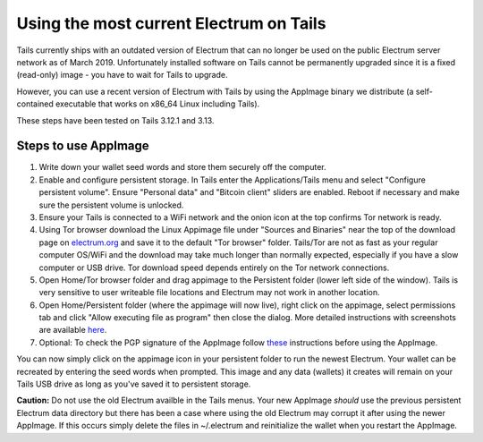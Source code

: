 Using the most current Electrum on Tails
========================================

Tails currently ships with an outdated version of Electrum that can no longer be used on the public Electrum server network as of March 2019. Unfortunately installed software on Tails cannot be permanently upgraded since it is a fixed (read-only) image - you have to wait for Tails to upgrade.

However, you can use a recent version of Electrum with Tails by using the AppImage binary we distribute (a self-contained executable that works on x86_64 Linux including Tails). 

These steps have been tested on Tails 3.12.1 and 3.13.

Steps to use AppImage
---------------------

1. Write down your wallet seed words and store them securely off the computer.
2. Enable and configure persistent storage. In Tails enter the Applications/Tails menu and select "Configure persistent volume". Ensure "Personal data" and "Bitcoin client" sliders are enabled. Reboot if necessary and make sure the persistent volume is unlocked.
3. Ensure your Tails is connected to a WiFi network and the onion icon at the top confirms Tor network is ready. 
4. Using Tor browser download the Linux Appimage file under "Sources and Binaries" near the top of the download page on electrum.org_  and save it to the default "Tor browser" folder. Tails/Tor are not as fast as your regular computer OS/WiFi and the download may take much longer than normally expected, especially if you have a slow computer or USB drive. Tor download speed depends entirely on the Tor network connections. 
5. Open Home/Tor browser folder and drag appimage to the Persistent folder (lower left side of the window). Tails is very sensitive to user writeable file locations and Electrum may not work in another location.
6. Open Home/Persistent folder (where the appimage will now live), right click on the appimage, select permissions tab and click "Allow executing file as program" then close the dialog. More detailed instructions with screenshots are available here_.
7. Optional: To check the PGP signature of the AppImage follow these_ instructions before using the AppImage.

.. _electrum.org: https://electrum.org/#download
.. _here: https://docs.appimage.org/user-guide/run-appimages.html
.. _these: https://github.com/spesmilo/electrum-docs/blob/master/gpg-check.rst#verifying-gpg-signature-of-electrum-using-linux-command-line 

You can now simply click on the appimage icon in your persistent folder to run the newest Electrum. Your wallet can be recreated by entering the seed words when prompted. This image and any data (wallets) it creates will remain on your Tails USB drive as long as you've saved it to persistent storage. 

**Caution:** Do not use the old Electrum availble in the Tails menus. Your new AppImage *should* use the previous persistent Electrum data directory but there has been a case where using the old Electrum may corrupt it after using the newer AppImage. If this occurs simply delete the files in ~/.electrum and reinitialize the wallet when you restart the AppImage.
